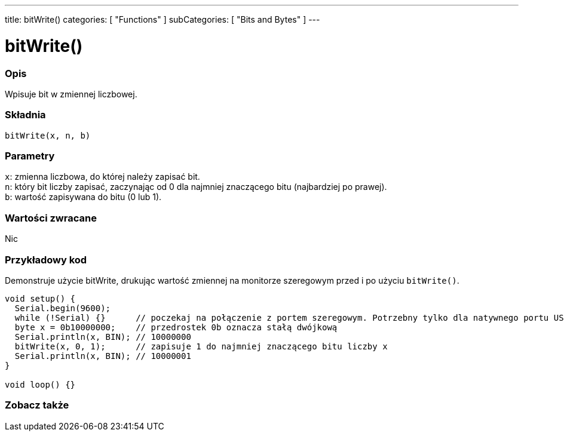 ---
title: bitWrite()
categories: [ "Functions" ]
subCategories: [ "Bits and Bytes" ]
---





= bitWrite()


// POCZĄTEK SEKCJI OPISOWEJ
[#overview]
--

[float]
=== Opis
Wpisuje bit w zmiennej liczbowej.
[%hardbreaks]


[float]
=== Składnia
`bitWrite(x, n, b)`


[float]
=== Parametry
`x`: zmienna liczbowa, do której należy zapisać bit. +
`n`: który bit liczby zapisać, zaczynając od 0 dla najmniej znaczącego bitu (najbardziej po prawej). +
`b`: wartość zapisywana do bitu (0 lub 1).


[float]
=== Wartości zwracane
Nic

--
// KONIEC SEKCJI OPISOWEJ


// POCZĄTEK SEKCJI JAK UŻYWAĆ
[#howtouse]
--

[float]
=== Przykładowy kod
Demonstruje użycie bitWrite, drukując wartość zmiennej na monitorze szeregowym przed i po użyciu `bitWrite()`.


[source,arduino]
----
void setup() {
  Serial.begin(9600);
  while (!Serial) {}      // poczekaj na połączenie z portem szeregowym. Potrzebny tylko dla natywnego portu USB
  byte x = 0b10000000;    // przedrostek 0b oznacza stałą dwójkową
  Serial.println(x, BIN); // 10000000
  bitWrite(x, 0, 1);      // zapisuje 1 do najmniej znaczącego bitu liczby x
  Serial.println(x, BIN); // 10000001
}

void loop() {}
----
[%hardbreaks]
--
// KONIEC SEKCJI JAK UŻYWAĆ


// POCZĄTEK SEKCJI ZOBACZ TAKŻE
[#see_also]
--

[float]
=== Zobacz także

--
// KONIEC SEKCJI ZOBACZ TAKŻE
